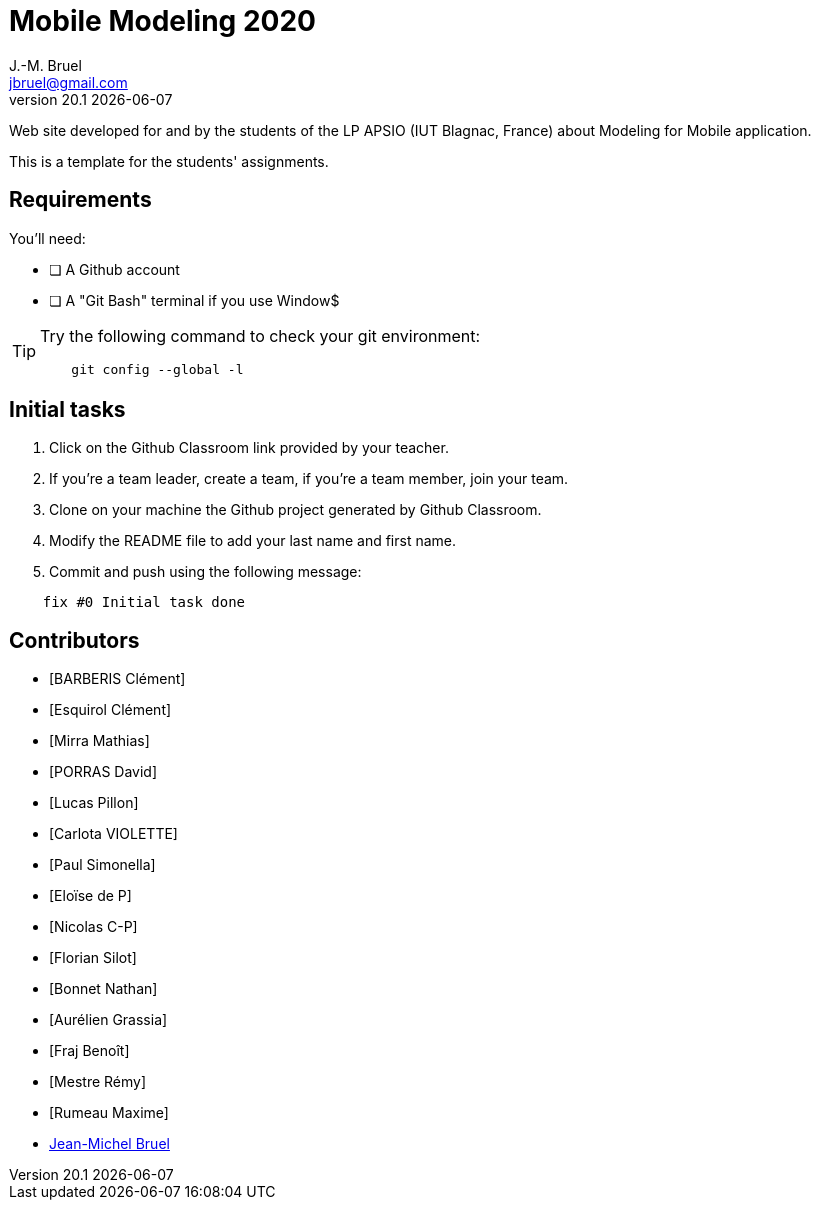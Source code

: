 = Mobile Modeling 2020
J.-M. Bruel <jbruel@gmail.com>
v20.1 {localdate}
:imagesdir: images
//------------------------------------ variables de configuration
// only used when master document
:icons: font
:experimental:
:numbered!:
:status:
:baseURL: https://github.com/LP-APSIO/MobileModeling2020
// Specific to GitHub
ifdef::env-github[]
:tip-caption: :bulb:
:note-caption: :information_source:
:important-caption: :heavy_exclamation_mark:
:caution-caption: :fire:
:warning-caption: :warning:
endif::[]
//------------------------------------ 

Web site developed for and by the students of the LP APSIO (IUT Blagnac, France)
about Modeling for Mobile application.

This is a template for the students' assignments.

== Requirements

You'll need:

* [ ] A Github account  
* [ ] A "Git Bash" terminal if you use Window$

[TIP]
====    
Try the following command to check your git environment:
....
    git config --global -l
....
====

== Initial tasks

. Click on the Github Classroom link provided by your teacher.
. If you're a team leader, create a team, if you're a team member, join your team.
. Clone on your machine the Github project generated by Github Classroom.  
. Modify the README file to add your last name and first name. 
. Commit and push using the following message:

....
    fix #0 Initial task done
....

== Contributors
- [BARBERIS Clément]
- [Esquirol Clément]
- [Mirra Mathias]
- [PORRAS David]
- [Lucas Pillon]
- [Carlota VIOLETTE]
- [Paul Simonella]
- [Eloïse de P]
- [Nicolas C-P]
- [Florian Silot]
- [Bonnet Nathan]
- [Aurélien Grassia]
- [Fraj Benoît]
- [Mestre Rémy]
- [Rumeau Maxime]
- mailto:jbruel@gmail.com[Jean-Michel Bruel]
